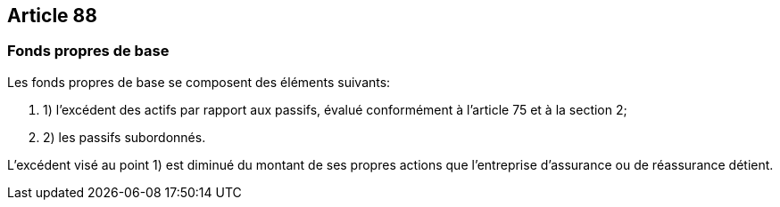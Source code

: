 == Article 88

=== Fonds propres de base

Les fonds propres de base se composent des éléments suivants:

. 1) l'excédent des actifs par rapport aux passifs, évalué conformément à l'article 75 et à la section 2;

. 2) les passifs subordonnés.

L'excédent visé au point 1) est diminué du montant de ses propres actions que l'entreprise d'assurance ou de réassurance détient.